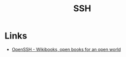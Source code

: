 :PROPERTIES:
:ID:       ae1e9b97-feb0-4f1a-b804-b89edaf5a790
:mtime:    20240124091633 20231121210648
:ctime:    20231121210648
:END:
#+TITLE: SSH
#+FILETAGS: :privacy:ssh:security:linux:

* Links

+ [[https://en.wikibooks.org/wiki/OpenSSH][OpenSSH - Wikibooks, open books for an open world]]

